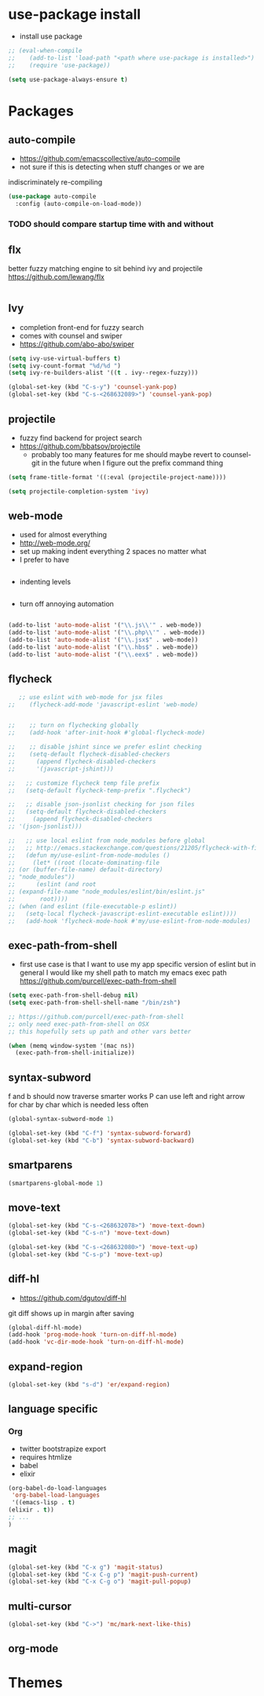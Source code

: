 * use-package install
  - install use package
  #+BEGIN_SRC emacs-lisp
    ;; (eval-when-compile
    ;;    (add-to-list 'load-path "<path where use-package is installed>")
    ;;    (require 'use-package))

    (setq use-package-always-ensure t)
  #+END_SRC

* Packages
** auto-compile
    - https://github.com/emacscollective/auto-compile
    - not sure if this is detecting when stuff changes or we are
    indiscriminately re-compiling

    #+BEGIN_SRC emacs-lisp
       (use-package auto-compile
         :config (auto-compile-on-load-mode))
    #+END_SRC

*** TODO should compare startup time with and without

** flx
  better fuzzy matching engine to sit behind
  ivy and projectile
  https://github.com/lewang/flx

  #+BEGIN_SRC emacs-lisp
  #+END_SRC

** Ivy
  - completion front-end for fuzzy search
  - comes with counsel and swiper
  - [[https://github.com/abo-abo/swiper]]

  #+BEGIN_SRC emacs-lisp
    (setq ivy-use-virtual-buffers t)
    (setq ivy-count-format "%d/%d ")
    (setq ivy-re-builders-alist '((t . ivy--regex-fuzzy)))

    (global-set-key (kbd "C-s-y") 'counsel-yank-pop)
    (global-set-key (kbd "C-s-<268632089>") 'counsel-yank-pop)
  #+END_SRC

** projectile
  - fuzzy find backend for project search
  - [[https://github.com/bbatsov/projectile]]
    - probably too many features for me should maybe revert to counsel-git
      in the future when I figure out the prefix command thing

  #+BEGIN_SRC emacs-lisp
    (setq frame-title-format '((:eval (projectile-project-name))))
  #+END_SRC

  #+BEGIN_SRC emacs-lisp
    (setq projectile-completion-system 'ivy)
  #+END_SRC

** web-mode
   - used for almost everything
   - [[http://web-mode.org/]]
   - set up making indent everything 2 spaces no matter what
   - I prefer to have

   #+BEGIN_SRC emacs-lisp
   #+END_SRC

   - indenting levels

   #+BEGIN_SRC emacs-lisp
   #+END_SRC

   - turn off annoying automation

   #+BEGIN_SRC emacs-lisp
   #+END_SRC

   #+BEGIN_SRC emacs-lisp
     (add-to-list 'auto-mode-alist '("\\.js\\'" . web-mode))
     (add-to-list 'auto-mode-alist '("\\.php\\'" . web-mode))
     (add-to-list 'auto-mode-alist '("\\.jsx$" . web-mode))
     (add-to-list 'auto-mode-alist '("\\.hbs$" . web-mode))
     (add-to-list 'auto-mode-alist '("\\.eex$" . web-mode))
   #+END_SRC

** flycheck
   #+BEGIN_SRC emacs-lisp
        ;; use eslint with web-mode for jsx files
     ;;    (flycheck-add-mode 'javascript-eslint 'web-mode)


     ;;    ;; turn on flychecking globally
     ;;    (add-hook 'after-init-hook #'global-flycheck-mode)

     ;;    ;; disable jshint since we prefer eslint checking
     ;;    (setq-default flycheck-disabled-checkers
     ;;      (append flycheck-disabled-checkers
     ;;      '(javascript-jshint)))

     ;;   ;; customize flycheck temp file prefix
     ;;   (setq-default flycheck-temp-prefix ".flycheck")

     ;;   ;; disable json-jsonlist checking for json files
     ;;   (setq-default flycheck-disabled-checkers
     ;;     (append flycheck-disabled-checkers
     ;; '(json-jsonlist)))

     ;;   ;; use local eslint from node_modules before global
     ;;   ;; http://emacs.stackexchange.com/questions/21205/flycheck-with-file-relative-eslint-executable
     ;;   (defun my/use-eslint-from-node-modules ()
     ;;     (let* ((root (locate-dominating-file
     ;; (or (buffer-file-name) default-directory)
     ;; "node_modules"))
     ;;      (eslint (and root
     ;; (expand-file-name "node_modules/eslint/bin/eslint.js"
     ;;       root))))
     ;; (when (and eslint (file-executable-p eslint))
     ;;   (setq-local flycheck-javascript-eslint-executable eslint))))
     ;;   (add-hook 'flycheck-mode-hook #'my/use-eslint-from-node-modules)
   #+END_SRC

** exec-path-from-shell
   - first use case is that I want to use my app specific version of
     eslint but in general I would like my shell path to match my emacs exec path
     https://github.com/purcell/exec-path-from-shell

   #+BEGIN_SRC emacs-lisp
     (setq exec-path-from-shell-debug nil)
     (setq exec-path-from-shell-shell-name "/bin/zsh")

     ;; https://github.com/purcell/exec-path-from-shell
     ;; only need exec-path-from-shell on OSX
     ;; this hopefully sets up path and other vars better

     (when (memq window-system '(mac ns))
       (exec-path-from-shell-initialize))
   #+END_SRC

** syntax-subword
   f and b should now traverse smarter works
P   can use left and right arrow for char by char which is needed less often

   #+BEGIN_SRC emacs-lisp
     (global-syntax-subword-mode 1)

     (global-set-key (kbd "C-f") 'syntax-subword-forward)
     (global-set-key (kbd "C-b") 'syntax-subword-backward)
   #+END_SRC

** smartparens
   #+BEGIN_SRC emacs-lisp
     (smartparens-global-mode 1)
   #+END_SRC

** move-text
   #+BEGIN_SRC emacs-lisp
     (global-set-key (kbd "C-s-<268632078>") 'move-text-down)
     (global-set-key (kbd "C-s-n") 'move-text-down)

     (global-set-key (kbd "C-s-<268632080>") 'move-text-up)
     (global-set-key (kbd "C-s-p") 'move-text-up)
   #+END_SRC

** diff-hl
   - https://github.com/dgutov/diff-hl
   git diff shows up in margin after saving

   #+BEGIN_SRC emacs-lisp
     (global-diff-hl-mode)
     (add-hook 'prog-mode-hook 'turn-on-diff-hl-mode)
     (add-hook 'vc-dir-mode-hook 'turn-on-diff-hl-mode)
   #+END_SRC

** expand-region
   #+BEGIN_SRC emacs-lisp
     (global-set-key (kbd "s-d") 'er/expand-region)
   #+END_SRC

** language specific
*** Org
    - twitter bootstrapize export
    - requires htmlize
    - babel
    - elixir

    #+BEGIN_SRC emacs-lisp
      (org-babel-do-load-languages
       'org-babel-load-languages
       '((emacs-lisp . t)
      (elixir . t))
      ;; ...
      )
   #+END_SRC

** magit
   #+BEGIN_SRC emacs-lisp
     (global-set-key (kbd "C-x g") 'magit-status)
     (global-set-key (kbd "C-x C-g p") 'magit-push-current)
     (global-set-key (kbd "C-x C-g o") 'magit-pull-popup)
   #+END_SRC
** multi-cursor

   #+BEGIN_SRC emacs-lisp
     (global-set-key (kbd "C->") 'mc/mark-next-like-this)
   #+END_SRC
** org-mode
* Themes
